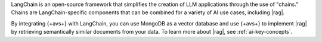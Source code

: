 LangChain is an open-source framework that simplifies the creation of 
LLM applications through the use of "chains." Chains are LangChain-specific
components that can be combined for a variety of AI use cases, including
|rag|.

By integrating {+avs+} with LangChain, you can use 
MongoDB as a vector database and use {+avs+} to
implement |rag| by retrieving semantically similar documents 
from your data. To learn more about |rag|,
see :ref:`ai-key-concepts`.
